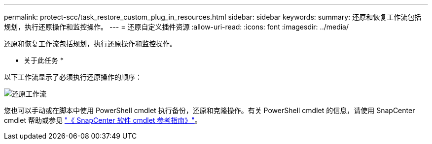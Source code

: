 ---
permalink: protect-scc/task_restore_custom_plug_in_resources.html 
sidebar: sidebar 
keywords:  
summary: 还原和恢复工作流包括规划，执行还原操作和监控操作。 
---
= 还原自定义插件资源
:allow-uri-read: 
:icons: font
:imagesdir: ../media/


[role="lead"]
还原和恢复工作流包括规划，执行还原操作和监控操作。

* 关于此任务 *

以下工作流显示了必须执行还原操作的顺序：

image::../media/restore_workflow.gif[还原工作流]

您也可以手动或在脚本中使用 PowerShell cmdlet 执行备份，还原和克隆操作。有关 PowerShell cmdlet 的信息，请使用 SnapCenter cmdlet 帮助或参见 https://library.netapp.com/ecm/ecm_download_file/ECMLP2877143["《 SnapCenter 软件 cmdlet 参考指南》"]。
